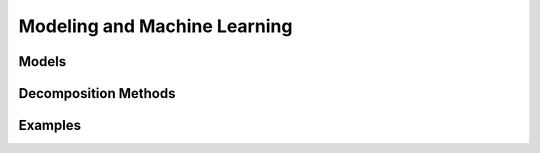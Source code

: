 Modeling and Machine Learning
=============================


Models
---------------

.. autosummary::
   :toctree: _autosummary_models
   :nosignatures:
   :recursive:

   cedalion.models.glm
   
Decomposition Methods
---------------------

.. autosummary::
    :toctree: _autosummary_decomp
    :recursive:
    :nosignatures:

    cedalion.sigdecomp.ERBM
    cedalion.sigdecomp.ICA_EBM

Examples
--------

.. nbgallery::
   :glob:

   ../examples/machine_learning/*
   ../examples/modeling/*